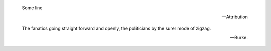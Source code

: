 
.. epigraph::

   Some line

   -- Attribution


.. epigraph::

   | The fanatics going straight forward and openly, the politicians by the surer mode of zigzag.

   -- Burke.

